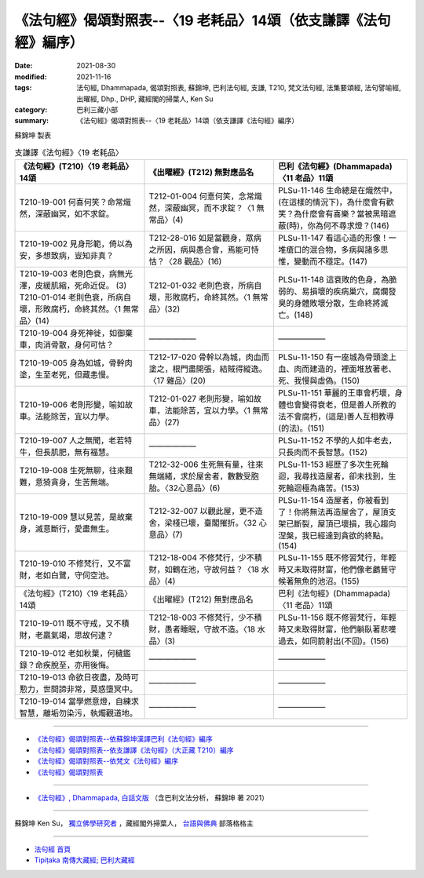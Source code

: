 ===================================================================
《法句經》偈頌對照表--〈19 老耗品〉14頌（依支謙譯《法句經》編序）
===================================================================

:date: 2021-08-30
:modified: 2021-11-16
:tags: 法句經, Dhammapada, 偈頌對照表, 蘇錦坤, 巴利法句經, 支謙, T210, 梵文法句經, 法集要頌經, 法句譬喻經, 出曜經, Dhp., DHP, 藏經閣的掃葉人, Ken Su
:category: 巴利三藏小部
:summary: 《法句經》偈頌對照表--〈19 老耗品〉14頌（依支謙譯《法句經》編序）


蘇錦坤 製表

.. list-table:: 支謙譯《法句經》〈19 老耗品〉
   :widths: 33 33 34
   :header-rows: 1

   * - 《法句經》(T210)〈19 老耗品〉14頌
     - 《出曜經》(T212) 無對應品名
     - 巴利《法句經》(Dhammapada)〈11 老品〉11頌

   * - T210-19-001 何喜何笑？命常熾然，深蔽幽冥，如不求錠。
     - T212-01-004 何憙何笑，念常熾然，深蔽幽冥，而不求錠？〈1 無常品〉(4)
     - PLSu-11-146 生命總是在熾然中，(在這樣的情況下)，為什麼會有歡笑？為什麼會有喜樂？當被黑暗遮蔽(時)，你為何不尋求燈？(146)

   * - T210-19-002 見身形範，倚以為安，多想致病，豈知非真？
     - T212-28-016 如是當觀身，眾病之所因，病與愚合會，焉能可恃怙？〈28 觀品〉(16)
     - PLSu-11-147 看這心造的形像！一堆瘡口的混合物，多病與諸多思惟，變動而不穩定。(147)

   * - | T210-19-003 老則色衰，病無光澤，皮緩肌縮，死命近促。 (3)
       | T210-01-014 老則色衰，所病自壞，形敗腐朽，命終其然。〈1 無常品〉(14)
     - T212-01-032 老則色衰，所病自壞，形敗腐朽，命終其然。〈1 無常品〉(32)
     - PLSu-11-148 這衰敗的色身，為脆弱的、易損壞的疾病巢穴，腐爛發臭的身體敗壞分散，生命終將滅亡。(148)

   * - T210-19-004 身死神徙，如御棄車，肉消骨散，身何可怙？
     - ——————
     - ——————

   * - T210-19-005 身為如城，骨幹肉塗，生至老死，但藏恚慢。
     - T212-17-020 骨幹以為城，肉血而塗之，根門盡開張，結賊得縱逸。〈17 雜品〉(20)
     - PLSu-11-150 有一座城為骨頭塗上血、肉而建造的，裡面堆放著老、死、我慢與虛偽。(150)

   * - T210-19-006 老則形變，喻如故車。法能除苦，宜以力學。
     - T212-01-027 老則形變，喻如故車，法能除苦，宜以力學。〈1 無常品〉(27)
     - PLSu-11-151 華麗的王車會朽壞，身體也會變得衰老，但是善人所教的法不會腐朽，(這是)善人互相教導(的法)。(151)

   * - T210-19-007 人之無聞，老若特牛，但長肌肥，無有福慧。
     - ——————
     - PLSu-11-152 不學的人如牛老去，只長肉而不長智慧。(152)

   * - T210-19-008 生死無聊，往來艱難，意猗貪身，生苦無端。
     - T212-32-006 生死無有量，往來無端緒，求於屋舍者，數數受胞胎。〈32心意品〉(6)
     - PLSu-11-153 經歷了多次生死輪迴，我尋找造屋者，卻未找到，生死輪迴極為痛苦。(153)

   * - T210-19-009 慧以見苦，是故棄身，滅意斷行，愛盡無生。
     - T212-32-007 以觀此屋，更不造舍，梁棧已壞，臺閣摧折。〈32 心意品〉(7)
     - PLSu-11-154 造屋者，你被看到了！你將無法再造屋舍了，屋頂支架已斷裂，屋頂已壞損，我心趨向涅槃，我已經達到貪欲的終點。(154)

   * - T210-19-010 不修梵行，又不富財，老如白鷺，守伺空池。
     - T212-18-004 不修梵行，少不積財，如鶴在池，守故何益？〈18 水品〉(4)
     - PLSu-11-155 既不修習梵行，年輕時又未取得財富，他們像老鸕鶿守候著無魚的池沼。(155)

   * - 《法句經》(T210)〈19 老耗品〉14頌
     - 《出曜經》(T212) 無對應品名
     - 巴利《法句經》(Dhammapada)〈11 老品〉11頌

   * - T210-19-011 既不守戒，又不積財，老羸氣竭，思故何逮？
     - T212-18-003 不修梵行，少不積財，愚者睡眠，守故不造。〈18 水品〉(3)
     - PLSu-11-156 既不修習梵行，年輕時又未取得財富，他們躺臥著悲嘆過去，如同箭射出(不回)。(156)

   * - T210-19-012 老如秋葉，何穢鑑錄？命疾脫至，亦用後悔。
     - —————— 
     - ——————

   * - T210-19-013 命欲日夜盡，及時可懃力，世間諦非常，莫惑墮冥中。
     - ——————
     - ——————

   * - T210-19-014 當學燃意燈，自練求智慧，離垢勿染污，執燭觀道地。
     - ——————
     - ——————

------

- `《法句經》偈頌對照表--依蘇錦坤漢譯巴利《法句經》編序 <{filename}dhp-correspondence-tables-pali%zh.rst>`_
- `《法句經》偈頌對照表--依支謙譯《法句經》（大正藏 T210）編序 <{filename}dhp-correspondence-tables-t210%zh.rst>`_
- `《法句經》偈頌對照表--依梵文《法句經》編序 <{filename}dhp-correspondence-tables-sanskrit%zh.rst>`_
- `《法句經》偈頌對照表 <{filename}dhp-correspondence-tables%zh.rst>`_

------

- `《法句經》, Dhammapada, 白話文版 <{filename}../dhp-Ken-Yifertw-Su/dhp-Ken-Y-Su%zh.rst>`_ （含巴利文法分析， 蘇錦坤 著 2021）

~~~~~~~~~~~~~~~~~~~~~~~~~~~~~~~~~~

蘇錦坤 Ken Su， `獨立佛學研究者 <https://independent.academia.edu/KenYifertw>`_ ，藏經閣外掃葉人， `台語與佛典 <http://yifertw.blogspot.com/>`_ 部落格格主

------

- `法句經 首頁 <{filename}../dhp%zh.rst>`__

- `Tipiṭaka 南傳大藏經; 巴利大藏經 <{filename}/articles/tipitaka/tipitaka%zh.rst>`__

..
  11-16 rev. completed to the chapter 27
  2021-08-30 create rst; 0*-** post
